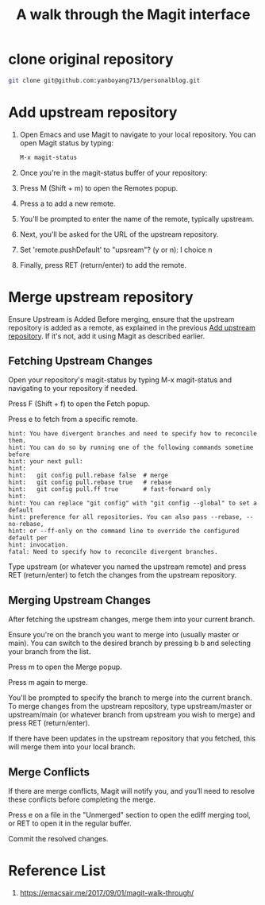 :PROPERTIES:
:ID:       3c448b4f-1241-4066-8c7b-16776e4fe38e
:END:
#+title: A walk through the Magit interface
#+filetags:  

* clone original repository
#+begin_src bash
git clone git@github.com:yanboyang713/personalblog.git
#+end_src

* Add upstream repository
:PROPERTIES:
:ID:       f01e0f3f-fb45-4de0-9b45-da3cee7dc1a4
:END:
1. Open Emacs and use Magit to navigate to your local repository.
   You can open Magit status by typing:
   #+begin_src bash
     M-x magit-status
   #+end_src
2. Once you're in the magit-status buffer of your repository:
3. Press M (Shift + m) to open the Remotes popup.
4. Press a to add a new remote.
5. You'll be prompted to enter the name of the remote, typically upstream.
6. Next, you'll be asked for the URL of the upstream repository.
7. Set 'remote.pushDefault' to "upsream"? (y or n): I choice n
8. Finally, press RET (return/enter) to add the remote.

* Merge upstream repository
:PROPERTIES:
:ID:       3c4ea884-caf0-49e2-9ee5-262e53297d52
:END:
Ensure Upstream is Added
Before merging, ensure that the upstream repository is added as a remote, as explained in the previous [[id:f01e0f3f-fb45-4de0-9b45-da3cee7dc1a4][Add upstream repository]]. If it's not, add it using Magit as described earlier.

** Fetching Upstream Changes
Open your repository's magit-status by typing M-x magit-status and navigating to your repository if needed.

Press F (Shift + f) to open the Fetch popup.

Press e to fetch from a specific remote.

#+begin_src file
hint: You have divergent branches and need to specify how to reconcile them.
hint: You can do so by running one of the following commands sometime before
hint: your next pull:
hint: 
hint:   git config pull.rebase false  # merge
hint:   git config pull.rebase true   # rebase
hint:   git config pull.ff true       # fast-forward only
hint: 
hint: You can replace "git config" with "git config --global" to set a default
hint: preference for all repositories. You can also pass --rebase, --no-rebase,
hint: or --ff-only on the command line to override the configured default per
hint: invocation.
fatal: Need to specify how to reconcile divergent branches.
#+end_src

Type upstream (or whatever you named the upstream remote) and press RET (return/enter) to fetch the changes from the upstream repository.

** Merging Upstream Changes
After fetching the upstream changes, merge them into your current branch.

Ensure you're on the branch you want to merge into (usually master or main). You can switch to the desired branch by pressing b b and selecting your branch from the list.

Press m to open the Merge popup.

Press m again to merge.

You'll be prompted to specify the branch to merge into the current branch. To merge changes from the upstream repository, type upstream/master or upstream/main (or whatever branch from upstream you wish to merge) and press RET (return/enter).

If there have been updates in the upstream repository that you fetched, this will merge them into your local branch.

** Merge Conflicts
If there are merge conflicts, Magit will notify you, and you’ll need to resolve these conflicts before completing the merge.

Press e on a file in the "Unmerged" section to open the ediff merging tool, or RET to open it in the regular buffer.

Commit the resolved changes.

* Reference List
1. https://emacsair.me/2017/09/01/magit-walk-through/
